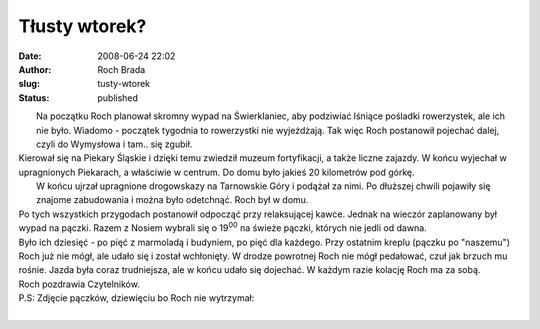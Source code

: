 Tłusty wtorek?
##############
:date: 2008-06-24 22:02
:author: Roch Brada
:slug: tusty-wtorek
:status: published

|  Na początku Roch planował skromny wypad na Świerklaniec, aby podziwiać lśniące pośladki rowerzystek, ale ich nie było. Wiadomo - początek tygodnia to rowerzystki nie wyjeżdżają. Tak więc Roch postanowił pojechać dalej, czyli do Wymysłowa i tam.. się zgubił.
| Kierował się na Piekary Śląskie i dzięki temu zwiedził muzeum fortyfikacji, a także liczne zajazdy. W końcu wyjechał w upragnionych Piekarach, a właściwie w centrum. Do domu było jakieś 20 kilometrów pod górkę.
|  W końcu ujrzał upragnione drogowskazy na Tarnowskie Góry i podążał za nimi. Po dłuższej chwili pojawiły się znajome zabudowania i można było odetchnąć. Roch był w domu.
| Po tych wszystkich przygodach postanowił odpocząć przy relaksującej kawce. Jednak na wieczór zaplanowany był wypad na pączki. Razem z Nosiem wybrali się o 19\ :sup:`00` na świeże pączki, których nie jedli od dawna.
| Było ich dziesięć - po pięć z marmoladą i budyniem, po pięć dla każdego. Przy ostatnim kreplu (pączku po "naszemu") Roch już nie mógł, ale udało się i został wchłonięty. W drodze powrotnej Roch nie mógł pedałować, czuł jak brzuch mu rośnie. Jazda była coraz trudniejsza, ale w końcu udało się dojechać. W każdym razie kolację Roch ma za sobą.
| Roch pozdrawia Czytelników.
| P.S: Zdjęcie pączków, dziewięciu bo Roch nie wytrzymał:
| 
